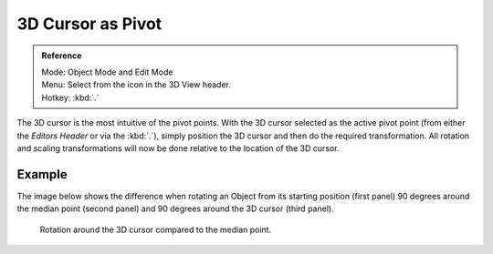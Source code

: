 .. |pivot-icon| image:: /images/editors_3dview_header-pivot-point.jpg

******************
3D Cursor as Pivot
******************

.. admonition:: Reference
   :class: refbox

   | Mode:     Object Mode and Edit Mode
   | Menu:     Select from the |pivot-icon| icon in the 3D View header.
   | Hotkey:   :kbd:`.`


The 3D cursor is the most intuitive of the pivot points.
With the 3D cursor selected as the active pivot point
(from either the *Editors Header* or via the :kbd:`.`),
simply position the 3D cursor and then do the required transformation. All rotation and
scaling transformations will now be done relative to the location of the 3D cursor.


Example
=======

The image below shows the difference when rotating an Object from its starting position
(first panel) 90 degrees around the median point (second panel)
and 90 degrees around the 3D cursor (third panel).

.. figure:: /images/editors_3dview_Transform-Control_Pivot-Point_3D-cursor_median-cursor-example.jpg
   :width: 640px

   Rotation around the 3D cursor compared to the median point.
